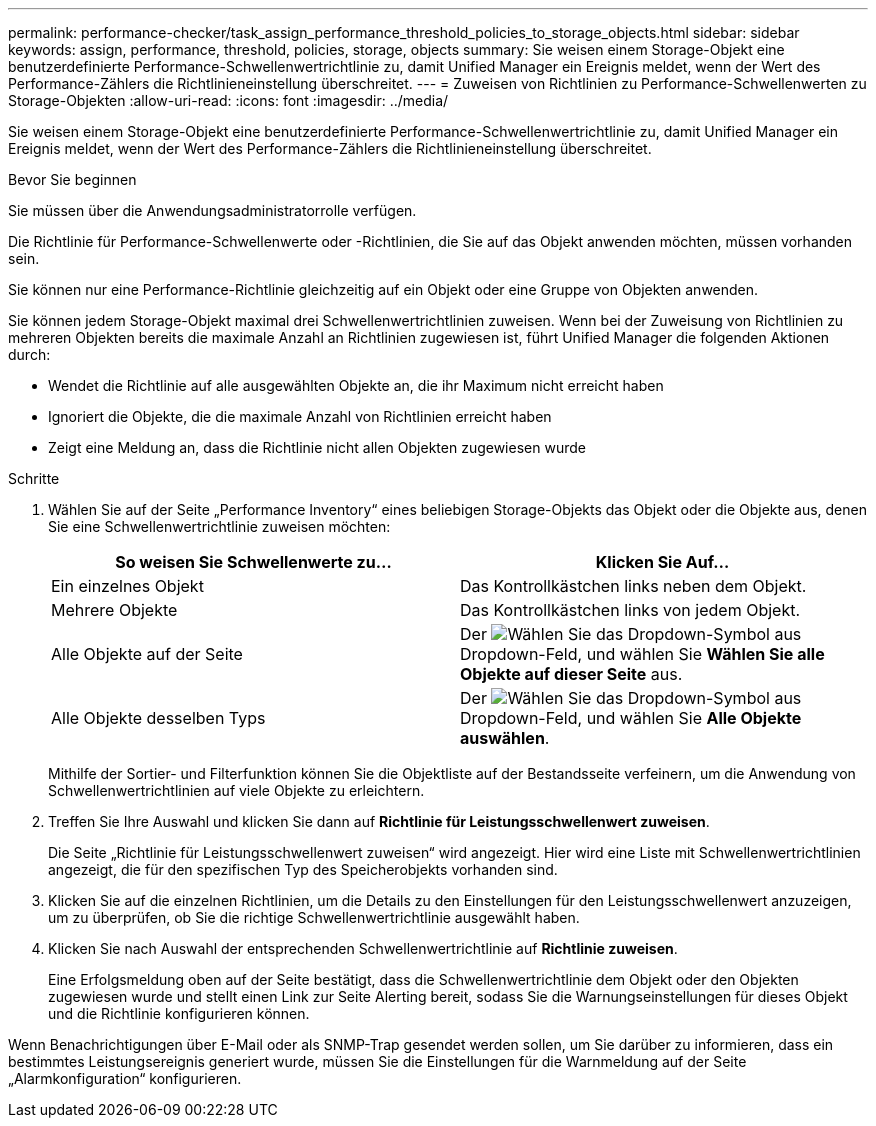 ---
permalink: performance-checker/task_assign_performance_threshold_policies_to_storage_objects.html 
sidebar: sidebar 
keywords: assign, performance, threshold, policies, storage, objects 
summary: Sie weisen einem Storage-Objekt eine benutzerdefinierte Performance-Schwellenwertrichtlinie zu, damit Unified Manager ein Ereignis meldet, wenn der Wert des Performance-Zählers die Richtlinieneinstellung überschreitet. 
---
= Zuweisen von Richtlinien zu Performance-Schwellenwerten zu Storage-Objekten
:allow-uri-read: 
:icons: font
:imagesdir: ../media/


[role="lead"]
Sie weisen einem Storage-Objekt eine benutzerdefinierte Performance-Schwellenwertrichtlinie zu, damit Unified Manager ein Ereignis meldet, wenn der Wert des Performance-Zählers die Richtlinieneinstellung überschreitet.

.Bevor Sie beginnen
Sie müssen über die Anwendungsadministratorrolle verfügen.

Die Richtlinie für Performance-Schwellenwerte oder -Richtlinien, die Sie auf das Objekt anwenden möchten, müssen vorhanden sein.

Sie können nur eine Performance-Richtlinie gleichzeitig auf ein Objekt oder eine Gruppe von Objekten anwenden.

Sie können jedem Storage-Objekt maximal drei Schwellenwertrichtlinien zuweisen. Wenn bei der Zuweisung von Richtlinien zu mehreren Objekten bereits die maximale Anzahl an Richtlinien zugewiesen ist, führt Unified Manager die folgenden Aktionen durch:

* Wendet die Richtlinie auf alle ausgewählten Objekte an, die ihr Maximum nicht erreicht haben
* Ignoriert die Objekte, die die maximale Anzahl von Richtlinien erreicht haben
* Zeigt eine Meldung an, dass die Richtlinie nicht allen Objekten zugewiesen wurde


.Schritte
. Wählen Sie auf der Seite „Performance Inventory“ eines beliebigen Storage-Objekts das Objekt oder die Objekte aus, denen Sie eine Schwellenwertrichtlinie zuweisen möchten:
+
|===
| So weisen Sie Schwellenwerte zu... | Klicken Sie Auf... 


 a| 
Ein einzelnes Objekt
 a| 
Das Kontrollkästchen links neben dem Objekt.



 a| 
Mehrere Objekte
 a| 
Das Kontrollkästchen links von jedem Objekt.



 a| 
Alle Objekte auf der Seite
 a| 
Der image:../media/select_dropdown_65_png.gif["Wählen Sie das Dropdown-Symbol aus"] Dropdown-Feld, und wählen Sie *Wählen Sie alle Objekte auf dieser Seite* aus.



 a| 
Alle Objekte desselben Typs
 a| 
Der image:../media/select_dropdown_65_png.gif["Wählen Sie das Dropdown-Symbol aus"] Dropdown-Feld, und wählen Sie *Alle Objekte auswählen*.

|===
+
Mithilfe der Sortier- und Filterfunktion können Sie die Objektliste auf der Bestandsseite verfeinern, um die Anwendung von Schwellenwertrichtlinien auf viele Objekte zu erleichtern.

. Treffen Sie Ihre Auswahl und klicken Sie dann auf *Richtlinie für Leistungsschwellenwert zuweisen*.
+
Die Seite „Richtlinie für Leistungsschwellenwert zuweisen“ wird angezeigt. Hier wird eine Liste mit Schwellenwertrichtlinien angezeigt, die für den spezifischen Typ des Speicherobjekts vorhanden sind.

. Klicken Sie auf die einzelnen Richtlinien, um die Details zu den Einstellungen für den Leistungsschwellenwert anzuzeigen, um zu überprüfen, ob Sie die richtige Schwellenwertrichtlinie ausgewählt haben.
. Klicken Sie nach Auswahl der entsprechenden Schwellenwertrichtlinie auf *Richtlinie zuweisen*.
+
Eine Erfolgsmeldung oben auf der Seite bestätigt, dass die Schwellenwertrichtlinie dem Objekt oder den Objekten zugewiesen wurde und stellt einen Link zur Seite Alerting bereit, sodass Sie die Warnungseinstellungen für dieses Objekt und die Richtlinie konfigurieren können.



Wenn Benachrichtigungen über E-Mail oder als SNMP-Trap gesendet werden sollen, um Sie darüber zu informieren, dass ein bestimmtes Leistungsereignis generiert wurde, müssen Sie die Einstellungen für die Warnmeldung auf der Seite „Alarmkonfiguration“ konfigurieren.
